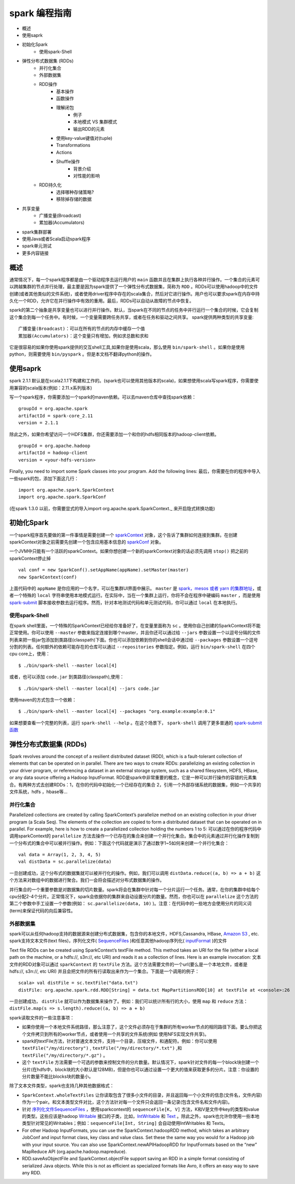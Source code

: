 spark 编程指南
=============

* 概述
* 使用saprk
* 初始化Spark
	* 使用spark-Shell
* 弹性分布式数据集 (RDDs)
	* 并行化集合
	* 外部数据集
	* RDD操作
		* 基本操作
		* 函数操作
		* 理解闭包
			* 例子
			* 本地模式 VS 集群模式
			* 输出RDD的元素
		* 使用key-value键值对(tuple)
		* Transformations
		* Actions
		* Shuffle操作
			* 背景介绍
			* 对性能的影响
	* RDD持久化
		* 选择哪种存储策略?
		* 移除掉存储的数据
* 共享变量
	* 广播变量(Broadcast)
	* 累加器(Accumulators)
* spark集群部署
* 使用Java或者Scala启动spark程序
* spark单元测试
* 更多内容链接

概述
---------

通常情况下，每一个spark程序都是由一个驱动程序去运行用户的 ``main`` 函数并且在集群上执行各种并行操作。一个集合的元素可以跨越集群的节点并行处理，最主要是因为spark提供了一个弹性分布式数据集，简称为 ``RDD`` 。RDDs可以使用hadoop中的文件创建(或者其他类似的文件系统)，或者使用driver程序中存在的scala集合，然后对它进行操作。用户也可以要求spark在内存中持久化一个RDD，允许它在并行操作中有效的重用。最后，RDDs可以自动从故障的节点中恢复。

spark的第二个抽象是共享变量也可以进行并行操作。默认，当spark在不同的节点的任务中并行运行一个集合的时候，它会复制这个集合到每一个任务中。有时候，一个变量需要跨任务共享，或者在任务和驱动之间共享。
spark提供两种类型的共享变量::

	广播变量(Broadcast)：可以在所有的节点的内存中缓存一个值
	累加器(Accumulators)：这个变量只有增加，例如求总数和求和

它是很容易的如果你使用spark提供的交互shell工具,如果你是使用scala，那么使用 ``bin/spark-shell`` 。如果你是使用python，则需要使用 ``bin/pyspark`` 。但是本文档不翻译python的操作。

使用saprk
-------------

spark 2.1.1 默认是在scala2.1.1下构建和工作的。(spark也可以使用其他版本的scala)，如果想使用scala写spark程序，你需要使用兼容的scala版本(例如：2.11.x系列版本)

写一个spark程序，你需要添加一个spark的maven依赖。可以去maven仓库中查找spark依赖：

::
	
	groupId = org.apache.spark
	artifactId = spark-core_2.11
	version = 2.1.1

除此之外，如果你希望访问一个HDFS集群，你还需要添加一个和你的hdfs相同版本的hadoop-client依赖。

::

	groupId = org.apache.hadoop
	artifactId = hadoop-client
	version = <your-hdfs-version>

Finally, you need to import some Spark classes into your program. Add the following lines:
最后，你需要在你的程序中导入一些spark的包，添加下面这几行：

::

	import org.apache.spark.SparkContext
	import org.apache.spark.SparkConf

(在spark 1.3.0 以前，你需要显式的导入import org.apache.spark.SparkContext._ 来开启隐式转换功能)

初始化Spark
-------------

一个spark程序首先要做的第一件事情是需要创建一个 `sparkContext <http://spark.apache.org/docs/latest/api/scala/index.html#org.apache.spark.SparkContext>`_ 对象，这个告诉了集群如何连接到集群。在创建sparkContext对象之前需要先创建一个包含应用基本信息的 `sparkConf <http://spark.apache.org/docs/latest/api/scala/index.html#org.apache.spark.SparkConf>`_ 对象。

一个JVM中只能有一个活跃的sparkContext。如果你想创建一个新的sparkContext对象的话必须先调用 ``stop()`` 把之前的sparkContext停止掉

::

	val conf = new SparkConf().setAppName(appName).setMaster(master)
	new SparkContext(conf)

上面代码中的 ``appName`` 是你应用的一个名字，可以在集群UI界面中展示。 ``master`` 是 `spark，mesos 或者 yarn 的集群地址 <http://spark.apache.org/docs/latest/submitting-applications.html#master-urls>`_，或者一个特殊的 ``local`` 字符串使用本地模式运行。在实际中，当在一个集群上运行，你将不会在程序中硬编码 ``master`` ，而是使用 `spark-submit <http://spark.apache.org/docs/latest/submitting-applications.html>`_ 脚本接收参数去运行程序。然而，针对本地测试代码和单元测试代码，你可以通过 ``local`` 在本地执行。

使用spark-Shell
~~~~~~~~~~~~~~~~

在spark shell里面，一个特殊的SparkContext已经给你准备好了，在变量里面称为 ``sc`` 。使用你自己创建的SparkContext将不能正常使用。你可以使用 ``--master`` 参数来指定连接到哪个master，并且你还可以通过给 ``--jars`` 参数设置一个以逗号分隔的文件列表来把一些jar包添加到类路径(classpath)下面。你也可以添加依赖到你的shell会话中通过给 ``--packages`` 参数设置一个逗号分割的列表。任何额外的依赖可能存在的仓库可以通过 ``--repositories`` 参数指定。例如，运行 ``bin/spark-shell`` 在四个cpu core上，使用：

::

	$ ./bin/spark-shell --master local[4]

或者，也可以添加 ``code.jar`` 到类路径(classpath),使用：

::

	$ ./bin/spark-shell --master local[4] --jars code.jar

使用maven的方式包含一个依赖：

::
	
	$ ./bin/spark-shell --master local[4] --packages "org.example:example:0.1"

如果想要查看一个完整的列表，运行 ``spark-shell --help`` 。在这个场景下， ``spark-shell`` 调用了更多普通的 `spark-submit函数 <http://spark.apache.org/docs/latest/submitting-applications.html>`_


弹性分布式数据集 (RDDs)
--------------------

Spark revolves around the concept of a resilient distributed dataset (RDD), which is a fault-tolerant collection of elements that can be operated on in parallel. There are two ways to create RDDs: parallelizing an existing collection in your driver program, or referencing a dataset in an external storage system, such as a shared filesystem, HDFS, HBase, or any data source offering a Hadoop InputFormat.
RDD是spark中非常重要的概念，它是一种可以并行操作的容错的元素集合。有两种方式去创建RDDs：1，在你的代码中初始化一个已经存在的集合 2，引用一个外部存储系统的数据集，例如一个共享的文件系统，hdfs ，hbase等...

并行化集合
~~~~~~~~~~

Parallelized collections are created by calling SparkContext’s parallelize method on an existing collection in your driver program (a Scala Seq). The elements of the collection are copied to form a distributed dataset that can be operated on in parallel. For example, here is how to create a parallelized collection holding the numbers 1 to 5:
可以通过在你的程序代码中调用sparkContext的 ``parallelize`` 方法去操作一个已存在的集合来创建一个并行化集合。集合中的元素通过并行化操作复制到一个分布式的集合中可以被并行操作。例如：下面这个代码就是演示了通过数字1~5如何来创建一个并行化集合：

::

	val data = Array(1, 2, 3, 4, 5)
	val distData = sc.parallelize(data)

一旦创建成功，这个分布式的数据集就可以被并行化的操作。例如，我们可以调用 ``distData.reduce((a, b) => a + b)`` 这个方法来对数组中的数据进行聚合。我们一会将会描述对分布式数据集的操作。

并行集合的一个重要参数是对数据集的切片数量。spark将会在集群中针对每一个分片运行一个任务。通常，在你的集群中给每个cpu分配2-4个分片。正常情况下，spark会依据你的集群来自动设置分片的数量。然而，你也可以在 ``parallelize`` 这个方法的第二个参数中手工设置一个参数(例如： ``sc.parallelize(data, 10)`` )。注意：在代码中的一些地方会使用分片的同义词(term)来保证代码的向后兼容性。

外部数据集
~~~~~~~~~~

spark可以从任何hadoop支持的数据源来创建分布式数据集，包含你的本地文件，HDFS,Cassandra, HBase,  `Amazon S3 <http://wiki.apache.org/hadoop/AmazonS3>`_ , etc. spark支持文本文件(text files)，序列化文件( `SequenceFiles <http://hadoop.apache.org/common/docs/current/api/org/apache/hadoop/mapred/SequenceFileInputFormat.html>`_ )和任意其他hadoop序列化( `inputFormat <http://hadoop.apache.org/docs/stable/api/org/apache/hadoop/mapred/InputFormat.html>`_ )的文件

Text file RDDs can be created using SparkContext’s textFile method. This method takes an URI for the file (either a local path on the machine, or a hdfs://, s3n://, etc URI) and reads it as a collection of lines. Here is an example invocation:
文本文件的RDD对象可以通过 ``sparkContext`` 的 ``textFile`` 方法。这个方法需要文件的一个url(要么是一个本地文件，或者是hdfs://, s3n://, etc URI) 并且会把文件的所有行读取出来作为一个集合。下面是一个调用的例子：

::
	
	scala> val distFile = sc.textFile("data.txt")
	distFile: org.apache.spark.rdd.RDD[String] = data.txt MapPartitionsRDD[10] at textFile at <console>:26

一旦创建成功， ``distFile`` 就可以作为数据集来操作了。例如：我们可以统计所有行的大小，使用 ``map`` 和 ``reduce`` 方法： ``distFile.map(s => s.length).reduce((a, b) => a + b)``

spark读取文件的一些注意事项：

* 如果你使用一个本地文件系统路径，那么注意了，这个文件必须存在于集群的所有worker节点的相同路径下面。要么你把这个文件拷贝到所有的worker节点，或者使用一个共享的文件系统(例如 使用NFS实现文件共享)。

* spark的textFile方法，针对普通文本文件，支持一个目录，压缩文件，和通配符。例如：你可以使用 ``textFile("/my/directory")`` , ``textFile("/my/directory/*.txt")`` ,和 ``textFile("/my/directory/*.gz")`` 。

* 这个 ``textFile`` 方法需要一个可选的参数来控制文件的分片数量。默认情况下，spark针对文件的每一个block块创建一个分片(在hdfs中，block块的大小默认是128MB)，但是你也可以通过设置一个更大的值来获取更多的分片。注意：你设置的分片数量不能比blocks块的数量小。

除了文本文件类型，spark也支持几种其他数据格式：

*  ``SparkContext.wholeTextFiles`` 让你读取包含了很多小文件的目录，并且返回每一个小文件的信息(文件名，文件内容)作为一个pair。和文本类型文件对比，这个方法针对每一个文件只会返回一条记录(包含文件名和文件内容)。

* 针对 `序列化文件SequenceFiles <http://hadoop.apache.org/common/docs/current/api/org/apache/hadoop/mapred/SequenceFileInputFormat.html>`_ ，使用sparkcontext的 ``sequenceFile[K, V]`` 方法，K和V是文件中key的类型和value的类型。这些应该是hadoop `Writable <http://hadoop.apache.org/common/docs/current/api/org/apache/hadoop/io/Writable.html>`_ 接口的子类，比如，`IntWritable <http://hadoop.apache.org/common/docs/current/api/org/apache/hadoop/io/IntWritable.html>`_ 和 `Text <http://hadoop.apache.org/common/docs/current/api/org/apache/hadoop/io/Text.html>`_ 。除此之外，spark也允许你使用一些本地类型针对常见的Writables；例如：``sequenceFile[Int, String]`` 会自动使用IntWritables 和 Texts。


* For other Hadoop InputFormats, you can use the SparkContext.hadoopRDD method, which takes an arbitrary JobConf and input format class, key class and value class. Set these the same way you would for a Hadoop job with your input source. You can also use SparkContext.newAPIHadoopRDD for InputFormats based on the “new” MapReduce API (org.apache.hadoop.mapreduce).

* RDD.saveAsObjectFile and SparkContext.objectFile support saving an RDD in a simple format consisting of serialized Java objects. While this is not as efficient as specialized formats like Avro, it offers an easy way to save any RDD.
